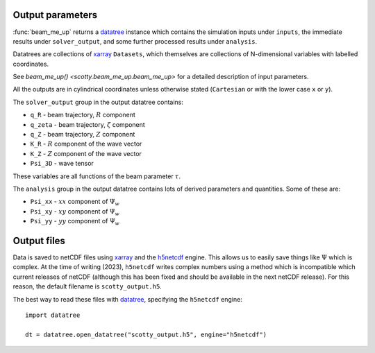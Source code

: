 .. _output:

Output parameters
=================

:func:`beam_me_up` returns a `datatree`_ instance which contains the
simulation inputs under ``inputs``, the immediate results under
``solver_output``, and some further processed results under
``analysis``.

Datatrees are collections of `xarray`_ ``Datasets``, which themselves
are collections of N-dimensional variables with labelled coordinates.

See `beam_me_up() <scotty.beam_me_up.beam_me_up>` for a detailed
description of input parameters.

All the outputs are in cylindrical coordinates unless otherwise stated
(``Cartesian`` or with the lower case ``x`` or ``y``).

The ``solver_output`` group in the output datatree contains:

* ``q_R`` - beam trajectory, :math:`R` component
* ``q_zeta`` - beam trajectory, :math:`\zeta` component
* ``q_Z`` - beam trajectory, :math:`Z` component
* ``K_R`` - :math:`R` component of the wave vector
* ``K_Z`` - :math:`Z` component of the wave vector
* ``Psi_3D`` - wave tensor

These variables are all functions of the beam parameter :math:`\tau`.

The ``analysis`` group in the output datatree contains lots of derived
parameters and quantities. Some of these are:

* ``Psi_xx`` - :math:`xx` component of :math:`\Psi_w`
* ``Psi_xy`` - :math:`xy` component of :math:`\Psi_w`
* ``Psi_yy`` - :math:`yy` component of :math:`\Psi_w`

Output files
============

Data is saved to netCDF files using `xarray`_ and the `h5netcdf`_
engine. This allows us to easily save things like :math:`\Psi` which
is complex. At the time of writing (2023), ``h5netcdf`` writes complex
numbers using a method which is incompatible which current releases of
netCDF (although this has been fixed and should be available in the
next netCDF release). For this reason, the default filename is
``scotty_output.h5``.

The best way to read these files with `datatree`_, specifying the
``h5netcdf`` engine::

  import datatree

  dt = datatree.open_datatree("scotty_output.h5", engine="h5netcdf")


.. _xarray: https://xarray.pydata.org
.. _h5netcdf: https://h5netcdf.org
.. _datatree: https://xarray-datatree.readthedocs.io/en/latest/
